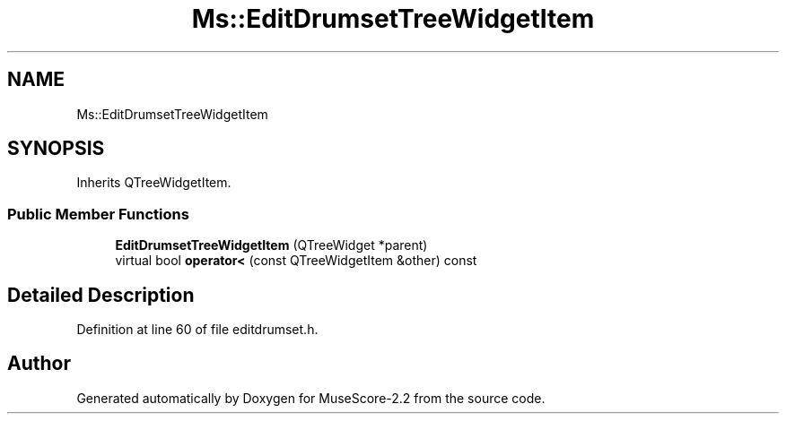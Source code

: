 .TH "Ms::EditDrumsetTreeWidgetItem" 3 "Mon Jun 5 2017" "MuseScore-2.2" \" -*- nroff -*-
.ad l
.nh
.SH NAME
Ms::EditDrumsetTreeWidgetItem
.SH SYNOPSIS
.br
.PP
.PP
Inherits QTreeWidgetItem\&.
.SS "Public Member Functions"

.in +1c
.ti -1c
.RI "\fBEditDrumsetTreeWidgetItem\fP (QTreeWidget *parent)"
.br
.ti -1c
.RI "virtual bool \fBoperator<\fP (const QTreeWidgetItem &other) const"
.br
.in -1c
.SH "Detailed Description"
.PP 
Definition at line 60 of file editdrumset\&.h\&.

.SH "Author"
.PP 
Generated automatically by Doxygen for MuseScore-2\&.2 from the source code\&.
